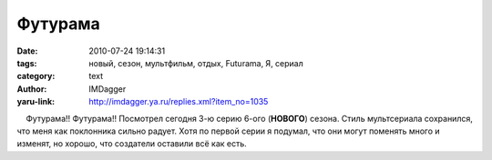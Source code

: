 Футурама
========
:date: 2010-07-24 19:14:31
:tags: новый, сезон, мультфильм, отдых, Futurama, Я, сериал
:category: text
:author: IMDagger
:yaru-link: http://imdagger.ya.ru/replies.xml?item_no=1035

    Футурама!! Футурама!! Посмотрел сегодня 3-ю серию 6-ого (**НОВОГО**)
сезона. Стиль мультсериала сохранился, что меня как поклонника сильно
радует. Хотя по первой серии я подумал, что они могут поменять много и
изменят, но хорошо, что создатели оставили всё как есть.

 

